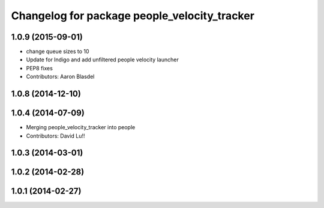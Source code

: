 ^^^^^^^^^^^^^^^^^^^^^^^^^^^^^^^^^^^^^^^^^^^^^
Changelog for package people_velocity_tracker
^^^^^^^^^^^^^^^^^^^^^^^^^^^^^^^^^^^^^^^^^^^^^

1.0.9 (2015-09-01)
------------------
* change queue sizes to 10
* Update for Indigo and add unfiltered people velocity launcher
* PEP8 fixes
* Contributors: Aaron Blasdel

1.0.8 (2014-12-10)
------------------

1.0.4 (2014-07-09)
------------------
* Merging people_velocity_tracker into people
* Contributors: David Lu!!

1.0.3 (2014-03-01)
------------------

1.0.2 (2014-02-28)
------------------

1.0.1 (2014-02-27)
------------------
